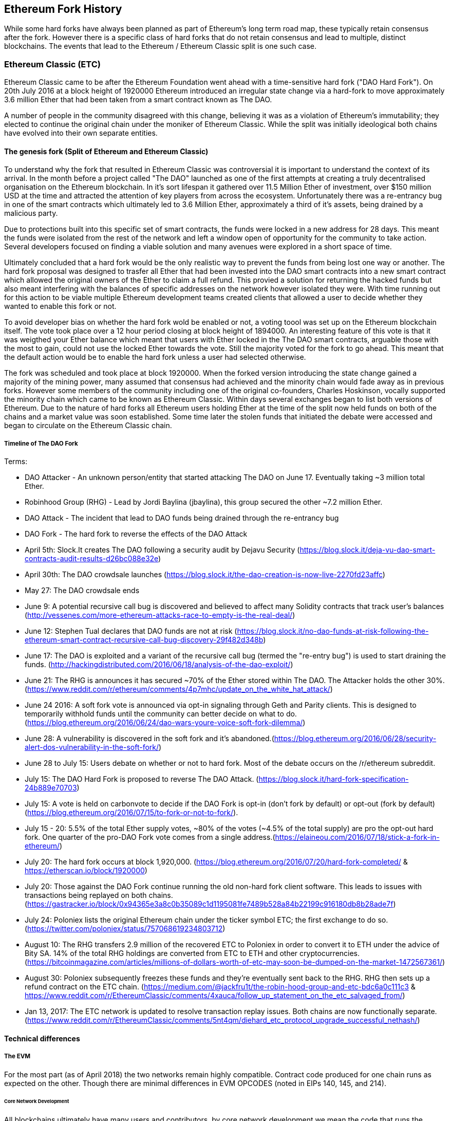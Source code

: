 
== Ethereum Fork History

While some hard forks have always been planned as part of Ethereum's long term road map, these typically retain consensus after the fork. However there is a specific class of hard forks that do not retain consensus and lead to multiple, distinct blockchains. The events that lead to the Ethereum / Ethereum Classic split is one such case.

=== Ethereum Classic (ETC)

Ethereum Classic came to be after the Ethereum Foundation went ahead with a time-sensitive hard fork ("DAO Hard Fork"). On 20th July 2016 at a block height of 1920000 Ethereum introduced an irregular state change via a hard-fork to move approximately 3.6 million Ether that had been taken from a smart contract known as The DAO.

A number of people in the community disagreed with this change, believing it was as a violation of Ethereum's immutability; they elected to continue the original chain under the moniker of Ethereum Classic. While the split was initially ideological both chains have evolved into their own separate entities.

==== The genesis fork (Split of Ethereum and Ethereum Classic)

To understand why the fork that resulted in Ethereum Classic was controversial it is important to understand the context of its arrival. In the month before a project called "The DAO" launched as one of the first attempts at creating a truly decentralised organisation on the Ethereum blockchain. In it's sort lifespan it gathered over 11.5 Million Ether of investment, over $150 million USD at the time and attracted the attention of key players from across the ecosystem. Unfortunately there was a re-entrancy bug in one of the smart contracts which ultimately led to 3.6 Million Ether, approximately a third of it's assets, being drained by a malicious party. 

Due to protections built into this specific set of smart contracts, the funds were locked in a new address for 28 days. This meant the funds were isolated from the rest of the network and left a window open of opportunity for the community to take action. Several developers focused on finding a viable solution and many avenues were explored in a short space of time.  

Ultimately concluded that a hard fork would be the only realistic way to prevent the funds from being lost one way or another. The hard fork proposal was designed to trasfer all Ether that had been invested into the DAO smart contracts into a new smart contract which allowed the original owners of the Ether to claim a full refund. This provied a solution for returning the hacked funds but also meant interfering with the balances of specific addresses on the network however isolated they were. With time running out for this action to be viable multiple Ethereum development teams created clients that allowed a user to decide whether they wanted to enable this fork or not. 

To avoid developer bias on whether the hard fork wold be enabled or not, a voting toool was set up on the Ethereum blockchain itself. The vote took place over a 12 hour period closing at block height of 1894000. An interesting feature of this vote is that it was weigthed your Ether balance which meant that users with Ether locked in the The DAO smart contracts, arguable those with the most to gain, could not use the locked Ether towards the vote. Still the majority voted for the fork to go ahead. This meant that the default action would be to enable the hard fork unless a user had selected otherwise. 

The fork was scheduled and took place at block 1920000. When the forked version introducing the state change gained a majority of the mining power, many assumed that consensus had achieved and the minority chain would fade away as in previous forks. However some members of the community including one of the original co-founders, Charles Hoskinson, vocally supported the minority chain which came to be known as Ethereum Classic. Within days several exchanges began to list both versions of Ethereum. Due to the nature of hard forks all Ethereum users holding Ether at the time of the split now held funds on both of the chains and a market value was soon established. Some time later the stolen funds that initiated the debate were accessed and began to circulate on the Ethereum Classic chain.

===== Timeline of The DAO Fork

Terms:

- DAO Attacker - An unknown person/entity that started attacking The DAO on June 17. Eventually taking ~3 million total Ether.
- Robinhood Group (RHG) - Lead by Jordi Baylina (jbaylina), this group secured the other ~7.2 million Ether.
- DAO Attack - The incident that lead to DAO funds being drained through the re-entrancy bug
- DAO Fork - The hard fork to reverse the effects of the DAO Attack

- April 5th: Slock.It creates The DAO following a security audit by Dejavu Security (https://blog.slock.it/deja-vu-dao-smart-contracts-audit-results-d26bc088e32e)
- April 30th: The DAO crowdsale launches (https://blog.slock.it/the-dao-creation-is-now-live-2270fd23affc)
- May 27: The DAO crowdsale ends
- June 9: A potential recursive call bug is discovered and believed to affect many Solidity contracts that track user's balances (http://vessenes.com/more-ethereum-attacks-race-to-empty-is-the-real-deal/)
- June 12: Stephen Tual declares that DAO funds are not at risk (https://blog.slock.it/no-dao-funds-at-risk-following-the-ethereum-smart-contract-recursive-call-bug-discovery-29f482d348b)
- June 17: The DAO is exploited and a variant of the recursive call bug (termed the "re-entry bug") is used to start draining the funds. (http://hackingdistributed.com/2016/06/18/analysis-of-the-dao-exploit/)
- June 21: The RHG is announces it has secured ~70% of the Ether stored within The DAO. The Attacker holds the other 30%. (https://www.reddit.com/r/ethereum/comments/4p7mhc/update_on_the_white_hat_attack/)
- June 24 2016: A soft fork vote is announced via opt-in signaling through Geth and Parity clients. This is designed to temporarily withhold funds until the community can better decide on what to do. (https://blog.ethereum.org/2016/06/24/dao-wars-youre-voice-soft-fork-dilemma/)
- June 28: A vulnerability is discovered in the soft fork and it's abandoned.(https://blog.ethereum.org/2016/06/28/security-alert-dos-vulnerability-in-the-soft-fork/)
- June 28 to July 15: Users debate on whether or not to hard fork. Most of the debate occurs on the /r/ethereum subreddit.
- July 15: The DAO Hard Fork is proposed to reverse The DAO Attack. (https://blog.slock.it/hard-fork-specification-24b889e70703)
- July 15: A vote is held on carbonvote to decide if the DAO Fork is opt-in (don't fork by default) or opt-out (fork by default) (https://blog.ethereum.org/2016/07/15/to-fork-or-not-to-fork/).
- July 15 - 20: 5.5% of the total Ether supply votes, ~80% of the votes (~4.5% of the total supply) are pro the opt-out hard fork. One quarter of the pro-DAO Fork vote comes from a single address.(https://elaineou.com/2016/07/18/stick-a-fork-in-ethereum/)
- July 20: The hard fork occurs at block 1,920,000. (https://blog.ethereum.org/2016/07/20/hard-fork-completed/ & https://etherscan.io/block/1920000)
- July 20: Those against the DAO Fork continue running the old non-hard fork client software. This leads to issues with transactions being replayed on both chains. (https://gastracker.io/block/0x94365e3a8c0b35089c1d1195081fe7489b528a84b22199c916180db8b28ade7f)
- July 24: Poloniex lists the original Ethereum chain under the ticker symbol ETC; the first exchange to do so. (https://twitter.com/poloniex/status/757068619234803712)
- August 10: The RHG transfers 2.9 million of the recovered ETC to Poloniex in order to convert it to ETH under the advice of Bity SA. 14% of the total RHG holdings are converted from ETC to ETH and other cryptocurrencies.(https://bitcoinmagazine.com/articles/millions-of-dollars-worth-of-etc-may-soon-be-dumped-on-the-market-1472567361/) 
- August 30: Poloniex subsequently freezes these funds and they're eventually sent back to the RHG. RHG then sets up a refund contract on the ETC chain. (https://medium.com/@jackfru1t/the-robin-hood-group-and-etc-bdc6a0c111c3 & https://www.reddit.com/r/EthereumClassic/comments/4xauca/follow_up_statement_on_the_etc_salvaged_from/)
- Jan 13, 2017: The ETC network is updated to resolve transaction replay issues. Both chains are now functionally separate.(https://www.reddit.com/r/EthereumClassic/comments/5nt4qm/diehard_etc_protocol_upgrade_successful_nethash/)

// Maybe mention dev team formation but not sure how crucial they are to the actual split; early members did contribute code for the fork that created the split, as well as ecosystem/infrastructure (gastracker.io, nodes, etc.) 
// IOHK - December 11, 2016 (https://ethereumclassic.github.io/blog/2016-12-12-TeamGrothendieck/)
// ETCDEV - February 20, 2017 (Need a source)


==== Technical differences 

===== The EVM
For the most part (as of April 2018) the two networks remain highly compatible. Contract code produced for one chain runs as expected on the other. Though there are minimal differences in EVM OPCODES (noted in EIPs 140, 145, and 214).

====== Core Network Development

All blockchains ultimately have many users and contributors, by core network development we mean the code that runs the network. In this case, due to the expertise and knowledge required, the bulk of development is often done by discrete groups. As such the code that these groups produce, and that actually runs on the network, is very closely tied together.

*Ethereum:* Ethereum Foundation, and volunteers.

*Ethereum Classic:* ETCDEV, IOHK, and volunteers.

==== Community differences

== Ideological differences
One of the biggest material differences between Ethereum and Ethereum Classic is ideology which manifests itself in two key ways: immutability and community structure.

===== Immutability
Within the context of blockchains, immutability refers to preservation of blockchain history.

*Ethereum:* Follows a philosophy that's colloquially termed "governance". This philosophy allows participants to vote, with varying degrees of representation, to change the blockchain in certain cases (such as The DAO attack).

*Ethereum Classic:* Stands firmly behind the philosophy that once data is on the blockchain it cannot be modified by others. This is a philosophy shared with Bitcoin, Litecoin, and other cryptocurrencies.

===== Community structure
While blockchains aim to be decentralized much of the world around them is centralized. Ethereum and Ethereum Classic approach this fact in different ways.

*Ethereum:* The Ethereum Foundation owns the /r/ethereum subreddit, ethereum.org website, forums, GitHub (ethereum), Twitter (@ethereum), Facebook, and Google+ account. 

*Ethereum Classic:* Owned by separate entities: /r/ethereumclassic subreddit, ethereumclassic.org, forums, GitHubs (ethereumproject, ethereumclassic, etcdevteam, iohk, ethereumcommonwealth), Twitter (@eth_classic), Telegrams, and Discord.


==== Ethereum Classic clients and tools

//// 
TODO: Add paragraph
////

=== A timeline of notable Ethereum forks

Several other non-consesus hard forks have already been launched and there will likely be more over the life of Ethereum. As they often share the same codebase it is important that replay protection is used when using the same address on the new chain and the original forked chain. This is because there is a risk of transactions being broadcast on both networks simulatneously with unintended consequences. 

- Expanse was the first fork of the Ethereum blockchain to gain traction. It was announced via the Bitcoion Talk forum on 7th of September 2015 and the actual fork occured a week later on 14th September 2015 at a block height of 800,000. It was originally founded by Christopher Franko and James Clayton. Their stated vision was to create an advanced chain for; "identity, governance, charity, commerce, and equity".
- Ethereum Classic officially began at block height of 1920001 on 20th July 2016 as the minority chain of an Ethereum fork. It's mission was to respect the principle of immutability for the original Ethereum blockchain by following the mantra that "Code is Law".
- EthereumFog (ETF) was launched on 14 December 2017 and forked at a block height of 4730660. Their stated aims are to develop "World Decentalized Fog Computing" by focusing on fog computing and decentralised storage. There is still little information on what this will actually entail.
- EtherInc (ETI) was launched on 13th February 2018 at a block height of 5078585 with a focus on building decentralised organisations. They also announced the reduction of block times, increased miner rewards, the removal of uncle rewards and set a cap on mineable coins. They use the same private keys as Ethereum and have implemented replay protection to protect Ether on the original unforked chain. 
- EtherZero (ETZ) was launched on 19th January 2018 at block height of 4936270 at a block height of 4936270. It's notable innovations were the introduction of a masternode architecture, instant transactions, and the removal of transaction fees for smart contracts to enable a wider diversity of DAPPs. There have been some criticism from some prominent members of the Ethereum community, MyEtherWallet and MetaMask, due to the lack of clarity surrounding development and some accusations of possible phishing. 

==== A note about token based forks

There are also several other projects that have been reported as or claim to be Ethereum forks, but are actually based on ERC20 tokens on the Ethereum network. Two apparent examples of these are EtherBTC (ETHB) and Ethereum Modification (EMOD). These are not forks in the traditional sense. 

[bibliography]
=== References
- [[[ethereumwp]]] 
*Original:* https://web.archive.org/web/20131228111141/http://vbuterin.com/ethereum.html
*Current:* https://github.com/ethereum/wiki/wiki/White-Paper